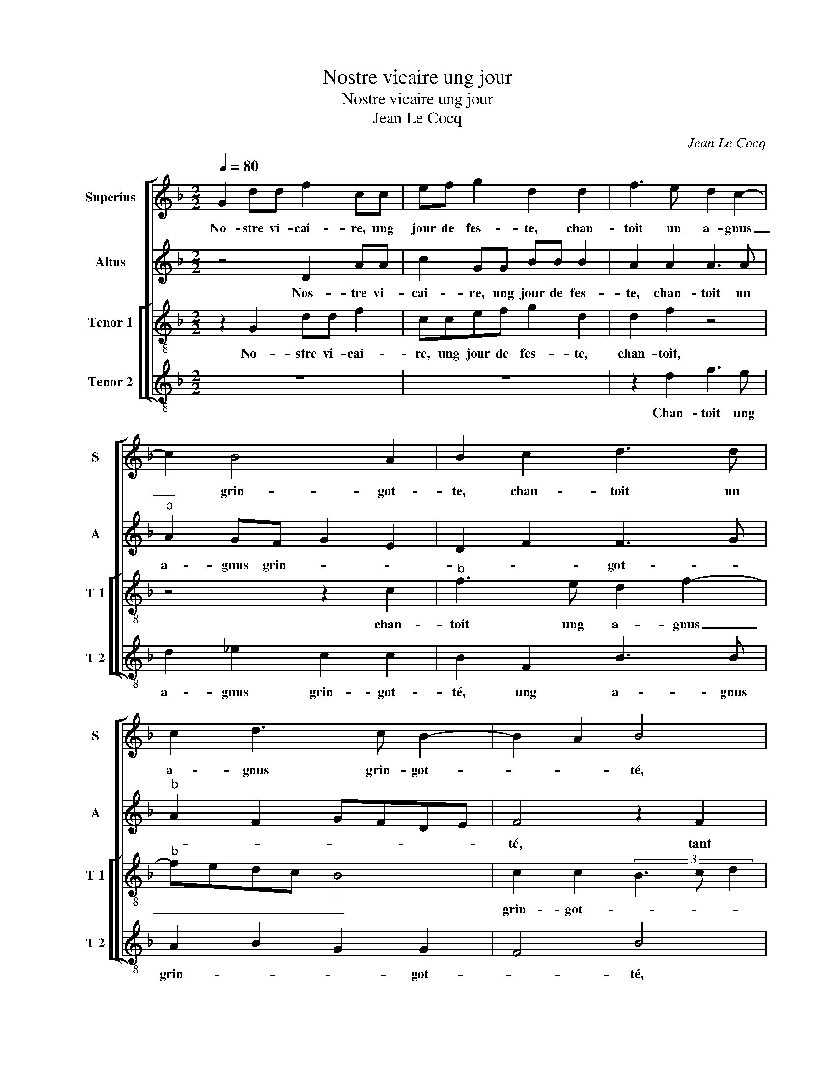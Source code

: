 X:1
T:Nostre vicaire ung jour
T:Nostre vicaire ung jour
T:Jean Le Cocq
C:Jean Le Cocq
%%score [ 1 2 [ 3 4 ] ]
L:1/8
Q:1/4=80
M:2/2
K:F
V:1 treble nm="Superius" snm="S"
V:2 treble nm="Altus" snm="A"
V:3 treble-8 nm="Tenor 1" snm="T 1"
V:4 treble-8 nm="Tenor 2" snm="T 2"
V:1
 G2 dd f2 cc | ef g2 d2 d2 | f3 e d2 c2- | c2 B4 A2 | B2 c2 d3 d | c2 d3 c B2- | B2 A2 B4 | %7
w: No- stre vi- cai- re, ung|jour de fes- te, chan-|toit un a- gnus|_ grin- got-|te, chan- toit un|a- gnus grin- got-|* * té,|
 z2 B2 c2 c2 | d3 d c3 B | A2 G2 z4 | z8 | z2 B2 c2 c2 | d3 d c3 B | AG A2- AG G2- | G2 F2 G4 | %15
w: tant qu'il po-|voit à plei- ne|tes- te,||tant- qu'il po-|voit à plei- *|* * * * ne tes-|* * te,|
 z4 z2 g2 | ggdd g2 f2 | e2 d2 z ddA | cc d2 e2 d2- | d2 c2 d4 | z8 | f2 ff ee f2 | d2 c2 z2 d2 | %23
w: pen-|sant d'An- net- te, es- tr'es-|cou- té, pen- sant d'An-|net- te es- tr'es- *|* cou- té,||An- net- te de l'aul- tre|cos- té plo-|
 f3 e d2 B2 | c2 d2 G2 G2 | A2 c3 B B2- | B2 A2 B4- | B4 z4 | z4 z2 c2 | d2 d2 f4 | B2 d3 c A2 | %31
w: roit _ _ com-|me pri- se'à son|chant, à _ son|_ _ chant,|_|dont|le vi- cai-|r'en s'a- * *|
 B2 B2 A2 d2 | f4 z4 | z4 z2 d2- | d2 c2 d3 A | c2 B2 A4 | z2 d4 f2 | e3 d d2 c2 | d4 z4 | %39
w: * pro- chant luy|dict:|pour|_ quoy plo- rez|vous, bel- le|pou- quoy|plo- rez vous, bel-|le,|
 d3 c BBAA | c2 B2 A2 c2- | c2 B4 A2 | B2 c3 A d2 | c2 d2 z2 A2 | B2 A2 z2 B2- | B2 A2 G2 d2- | %46
w: Ha, mes- si- re Jan, se|dict el- le, je|_ pleu- *||* re, Je|plo- re, je-|_ plo- re'ung as-|
 d2 c2 B2 A2 | G4 z4 | z2 B4 A2 | G2 d4 c2 | B2 A2 GABG | A2 B2 c2 F2 | z8 | d3 d A2 d2 | %54
w: * ne qui m'est|mort,|je plo-|re'ung as- *||ne qui m'est mort,||qui a- voit la|
 c2 ff e2 d2- | d2 c2 d2 g2 | f3 f e2 d2 | d2 c2 d4 | z2 c2 B3 B | A2 G2 G2 F2 | G2 c2 B3 B | %61
w: voix tout- te tel- le|_ que vous, quant|vous- cri- ez _|si _ fort,|que vous, quant|vous cri- ez si|fort, [que vous, quant|
 A2 G2 G2 F2 | G8 |] %63
w: vous cri- ez si|fort.]|
V:2
 z4 D2 AA | c2 GG BB B2 | A2 A2 A3 A |"^b" A2 GF G2 E2 | D2 F2 F3 G |"^b" A2 F2 GFDE | F4 z2 F2 | %7
w: Nos- tre vi-|cai- re, ung jour de fes-|te, chan- toit un|a- gnus grin- * *|* * got- *||té, tant|
 G2 G2 A3 A | G2 F2 E2 F2 | z8 | z4 z2 F2 | F2 G2 A3 A | A2 GF ED E2- | ED D4 C2 | DDDD B,G, B,2 | %15
w: qu'il po- voit à|plei- ne tes- te,||tant|qu'il po- voit à|plei- * * * * *|* ne tes- *|te, pen- sant d'An- net- te, es-|
 D2 E2 F2 B,2- | B,C D2 E2 F2 | GABG A4 | A2 AA EE G2 | A2 A2 F3 E | D2 C2 DBBB | AA B2 G2 F2 | %22
w: tr'es- cou- * *||* * * * té,|pen- sant d'An- net- te, es-|tr'es- cou- * *|* * té, An- net- te|de l'aul- tre cos- té,|
 z2 C2 F2 G2 | A3 G F2 G2 | E2 D2 E3 D | C2 F4 E2 | F4 F4- | F4 z2 F2 | A2 A2 c2 GG | B2 B2 A4 | %30
w: plo- roit com-|me- pri- se'à son|chant, com- me _|_ pri- se'à|son chant,|_ dont|le vi- cai- re- 'en|s'a- pro- chant|
 GABG A2 F2 | G4 z2 D2 | A2 A4 c2 | B3 A A2 G2 | A8 | z2 G4 F2 | G2 B2 A2 A2 | c3 B A2 G2 | %38
w: luy _ _ _ _ _|dict,- luy|dict: pour- quoy|plo- rez vous bel-|le,|pour- quoy|plo- rez _ vous|bel- * * *|
 B2 A2 z2 G2- | GFFE DD F2 | E2 D2 F3 E/D/ | C2 G,A, B,CDE | FG A4 G2 | A4 z2 F2 | G2 D2 z4 | %45
w: * le, Ha,|_ mes- si- re Jan, se dict|el- * * * *|||le, je|plo- re,|
 F4 E2 D2 | F3 F G2 A2 | B2 c2 F3 E | D4 z2 F2 | E2 D2 A3 G | G2 F2 E2 DE | F2 G2 A2 D2 | z4 G3 G | %53
w: je plo- re'ung|as- ne qui m'est|mort, qui m'est- *|mort, je-|plo- re'ung as- *|ne qui m'est _ _|_ _ _ mort,|qui a-|
 D2 G2 F2 BB | A2 D2 z4 | z2 A2 F2 B2 | A2 D2 EF GF/G/ | A3 G F G2 F | G2 E2 D2 G,2 | %59
w: voit la voix tout- te|tel- le|que vous, quant|vous cri- ez _ _ _ _|_ _ si _ _|fort que vous, quant|
 A,B, CB,/C/ D2 D2 |"^b" B,2 E2 D2 G,2 | A,B, CB,/C/ D2 D2 |"^-natural" B,8 |] %63
w: vous _ cri _ _ ez si|fort, [que vous, quant|vous _ cri- * * ez si|fort.]|
V:3
 z2 G2 dd f2 | ccef g2 d2 | d2 f2 z4 | z4 z2 c2 |"^b" f3 e d2 f2- |"^b" fedc B4 | c2 c2 (3B3 c d2 | %7
w: No- stre vi- cai-|re, ung jour de fes- te,|chan- toit,|chan-|toit ung a- gnus|_ _ _ _ _|grin- got- * * *|
 G4 z4 | z2 B2 c2 c2 | d2 z B c2 c2 | d3 d c2 B2 | A2 G2 z4 | z2 B2 c2 c2 | d3 c B2 G2 | A4 G4 | %15
w: té,|tant qu'il po-|voit, tant qu'il po-|voit à plei- ne|tes- te,|à plei- ne|tes- * * *|* te,|
 g2 gg dd g2- | g2 f2 e2 d2 | z4 f2 fd | ee f2 g2 d2 | e4 d4 | z2 f2 ffee | f2 d2 c2 d2 | %22
w: pen- sant d'An- net- te, es-|* tr'es- cou- té,|pen- sant d'An-|net- te, es- tr'es- *|cou- té,|An- net- te de l'aul-|tre cos- té, plo-|
 f3 e d2 B2 | c2 d4 G2 | A2 B2 z2 c2 | f3 e d2 B2 | c2 c2 B2 B2 | d2 d2 f2 B2 | z2 f4 e2 | %29
w: roit _ _ com-|me pri- se'à|son chant, plo-|roit _ _ _|_ com- * me|pri- se'à son chant,|en- s'a-|
 f2 g4 f2 | g2 d2 f4 | z2 d2 f4- | f4 z2 g2- | g2 f2 e2 d2 | f2 e2 d2 f2 | e2 d2 z4 | z2 g4 f2 | %37
w: pro- chant luy-|* * dict:|luy dict:|_ pour-|* quoy plo- rez|vous, bel- * *|* le,|pour- quoy|
 g3 g f2 g2- | g2 f2 g2 e2 | d4 z4 | z8 | z2 g3 ffe | dd f2 e2 d2 | z2 A2 B2 A2 | z2 f2 e2 d2 | %45
w: plo- rez vous bel-||le,||Ha, mes- si- re|Jan se dict el- le,|je plo- re,|je plo- re,|
 z8 | z4 z2 f2- | f2 e2 d2 a2- | a2 g4 f2 | g3 f f2 e2 | d4 z4 | d3 d A2 d2 | c2 ff e2 d2 | %53
w: |je|_ plo- re'ung as-|* * ne|qui _ m'est _|mort,|qui a- voit la|voix tout- te tel- le|
 z4 z2 d2 | e2 f2 g3 d | f2 e2 d2 d2 | f2 a2 g3 d | f2 e2 d4 | z2 G2 B2 d2 | c3 G B2 A2 | %60
w: que|vous, quant vous cri-|ez si fort, quant|vous cri- ez _|_ si fort,|quant vous cri-|ez _ _ si|
 G2 G2 B2 d2 | c3 G B2 A2 | G8 |] %63
w: fort, que vous, quant|vous cri- ez si|fort.|
V:4
 z8 | z8 | z2 d2 f3 e | d2 _e2 c2 c2 | B2 F2 B3 B | A2 B2 G2 G2 | F4 B4 | z8 | z4 z2 F2 | %9
w: ||Chan- toit ung|a- gnus grin- got-|té, ung a- gnus|grin- * * got-|* té,||tant|
 F2 G2 A3 A | G2 F2 E2 D2 | z4 z2 F2 | F2 G2 A3 G | F2 D2 _E4 | D4 d2 dd | GG c2 B2 G2- | %16
w: qu'il po- voit à|plei- ne tes- te,|tant|qu'il po- voit à|plei- ne tes-|te, pen- sant d'An-|net- te, es- tr'es- cou-|
 GA B2 c2 d2 | z4 d2 dd | AA d2 c2 B2 | A4 D2 B2 | BBAA B2 G2 | F2 z4 B2 | BBAA B2 G2 | F2 F2 B4 | %24
w: * * * * té,|pen- sant d'An-|net- te, es- tr'es- cou-|* té, An-|net- te de l'aul- tre cos-|té, An-|net- te de l'aul- tre cos-|té, plo- roit,|
 z2 G2 c3 B | A2 F2 G2 G2 | F4 z4 | B4 d2 d2 | f4 c2 c2 | B2 G2 d4 | z2 G2 d4 | z2 G2 d4 | %32
w: plo- roit com-|me pri- se"à son|chant,|dont le vi-|cai- re,- en|s'a- pro- chant|luy dict,|luy dict:|
 z2 d4 c2 | d3 A c2 B2 | A4 z4 | z2 G2 d4 | z2 G2 d4 | c3 G d2 _e2 | d4 G4 | z8 | z8 | z4 d3 c | %42
w: pou- quoy|plo- rez vous, bel-|le,|pour quoy,|pour quoy|plo _ rez vous,|bel- le,|||Ha, mes-|
 BBAA c2 B2 | A2 D2 G2 D2 | z2 D2 G4 | D4 z2 B2- | B2 A2 G2 d2- | d2 c2 B2 AG | F2 G2 d4 | z8 | %50
w: si- re Jan se dict el-|le, je plo- re,|je plo-|re, je|_ plo- re'ung as-|* ne qui _ _|_ m'est mort,||
 z4 G3 G | D2 G2 F2 BB | A2 D2 z2 G2 | B3 c d2 B2 | c2 BA G4 | z2 A2 B2 G2 | d3 A c2 B2 | %57
w: qui a-|voit la voix tout- te|tel- le que|vous, quant vous cri-|ez si _ fort,|que vous, quant|vous cri- ez si|
"^#" A4 z2 D2 | E2 C2 G3 D | F2 E2 D2 D2 |"^b" E2 C2 G3 D |"^b" F2 E2 D4 | G8 |] %63
w: fort, que-|vous, quant vous cri-|ez si fort, que|vous, quant vous cri-|ez _ si|fort.|

